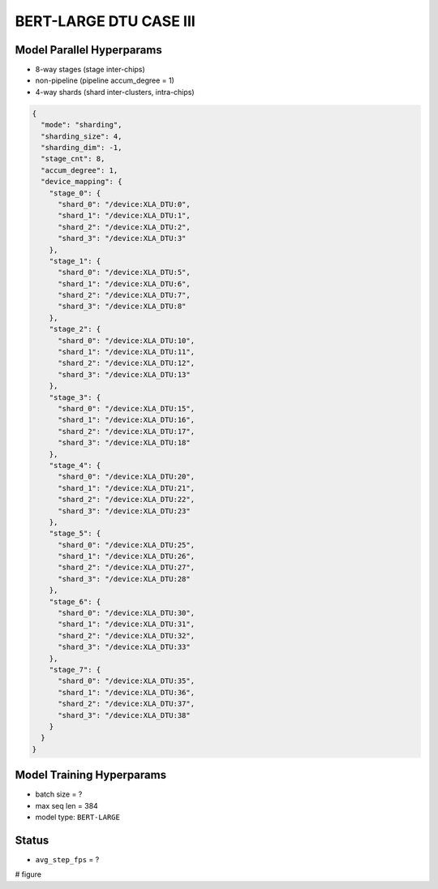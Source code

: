 BERT-LARGE DTU CASE III
=======================

Model Parallel Hyperparams
--------------------------

- 8-way stages (stage inter-chips)
- non-pipeline (pipeline accum_degree = 1)
- 4-way shards (shard inter-clusters, intra-chips)

.. code-block:: json

    {
      "mode": "sharding",
      "sharding_size": 4,
      "sharding_dim": -1,
      "stage_cnt": 8,
      "accum_degree": 1,
      "device_mapping": {
        "stage_0": {
          "shard_0": "/device:XLA_DTU:0",
          "shard_1": "/device:XLA_DTU:1",
          "shard_2": "/device:XLA_DTU:2",
          "shard_3": "/device:XLA_DTU:3"
        },
        "stage_1": {
          "shard_0": "/device:XLA_DTU:5",
          "shard_1": "/device:XLA_DTU:6",
          "shard_2": "/device:XLA_DTU:7",
          "shard_3": "/device:XLA_DTU:8"
        },
        "stage_2": {
          "shard_0": "/device:XLA_DTU:10",
          "shard_1": "/device:XLA_DTU:11",
          "shard_2": "/device:XLA_DTU:12",
          "shard_3": "/device:XLA_DTU:13"
        },
        "stage_3": {
          "shard_0": "/device:XLA_DTU:15",
          "shard_1": "/device:XLA_DTU:16",
          "shard_2": "/device:XLA_DTU:17",
          "shard_3": "/device:XLA_DTU:18"
        },
        "stage_4": {
          "shard_0": "/device:XLA_DTU:20",
          "shard_1": "/device:XLA_DTU:21",
          "shard_2": "/device:XLA_DTU:22",
          "shard_3": "/device:XLA_DTU:23"
        },
        "stage_5": {
          "shard_0": "/device:XLA_DTU:25",
          "shard_1": "/device:XLA_DTU:26",
          "shard_2": "/device:XLA_DTU:27",
          "shard_3": "/device:XLA_DTU:28"
        },
        "stage_6": {
          "shard_0": "/device:XLA_DTU:30",
          "shard_1": "/device:XLA_DTU:31",
          "shard_2": "/device:XLA_DTU:32",
          "shard_3": "/device:XLA_DTU:33"
        },
        "stage_7": {
          "shard_0": "/device:XLA_DTU:35",
          "shard_1": "/device:XLA_DTU:36",
          "shard_2": "/device:XLA_DTU:37",
          "shard_3": "/device:XLA_DTU:38"
        }
      }
    }

Model Training Hyperparams
--------------------------

- batch size = ?
- max seq len = 384
- model type: ``BERT-LARGE``

Status
------

- ``avg_step_fps`` = ?

# figure